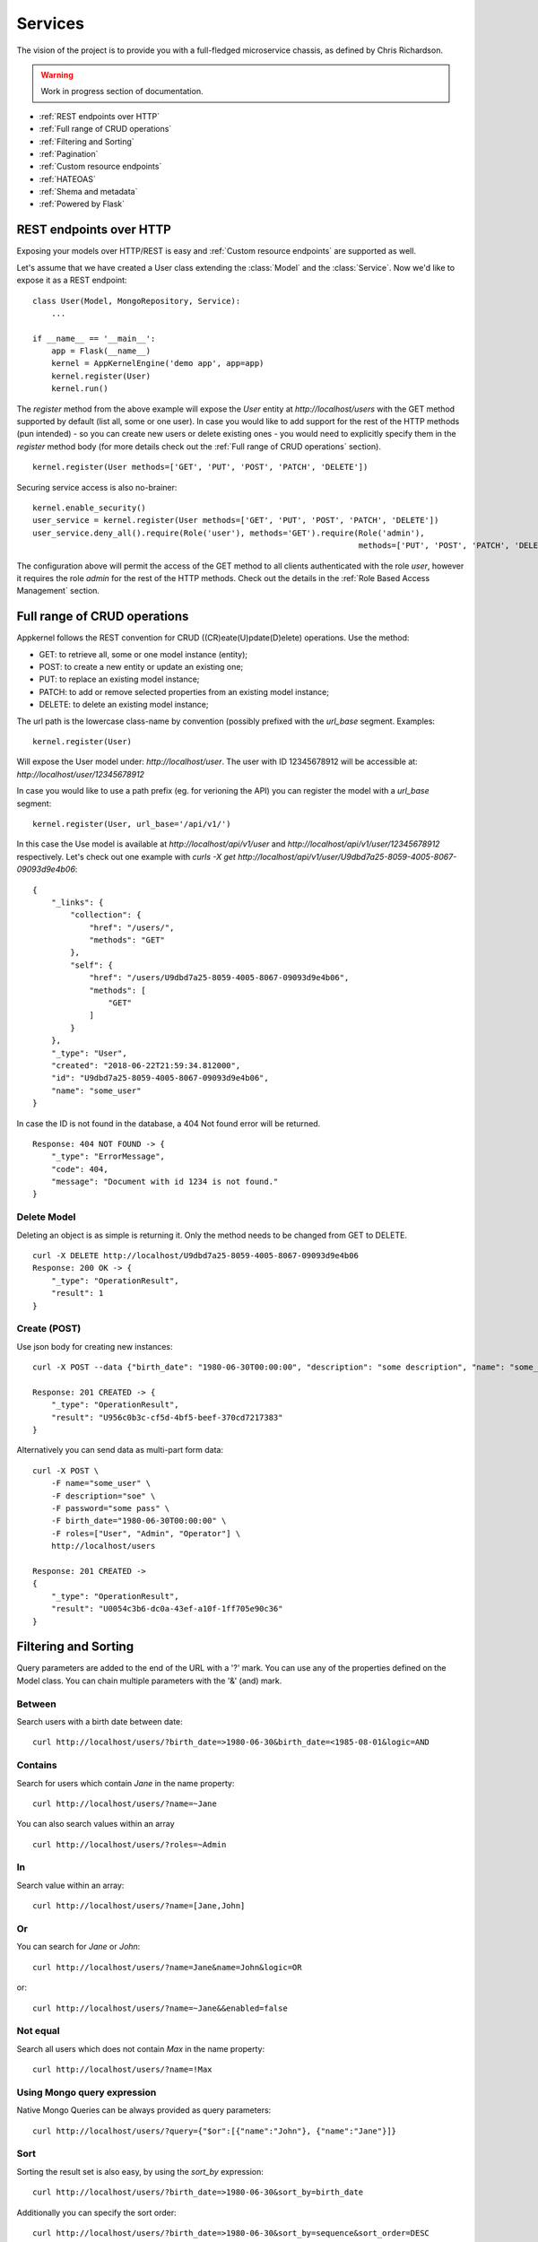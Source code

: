 Services
========
The vision of the project is to provide you with a full-fledged microservice chassis, as defined by Chris Richardson.

.. warning::
    Work in progress section of documentation.


* :ref:`REST endpoints over HTTP`
* :ref:`Full range of CRUD operations`
* :ref:`Filtering and Sorting`
* :ref:`Pagination`
* :ref:`Custom resource endpoints`
* :ref:`HATEOAS`
* :ref:`Shema and metadata`
* :ref:`Powered by Flask`

REST endpoints over HTTP
````````````````````````
Exposing your models over HTTP/REST is easy and :ref:`Custom resource endpoints` are supported as well.

Let's assume that we have created a User class extending the :class:`Model` and the :class:`Service`. Now we'd like to expose it as a REST endpoint: ::

    class User(Model, MongoRepository, Service):
        ...

    if __name__ == '__main__':
        app = Flask(__name__)
        kernel = AppKernelEngine('demo app', app=app)
        kernel.register(User)
        kernel.run()

The `register` method from the above example will expose the `User` entity at `http://localhost/users` with the GET method supported by default (list all, some or one user).
In case you would like to add support for the rest of the HTTP methods (pun intended) - so you can create new users or delete existing ones - you would need to explicitly specify them in the `register` method body
(for more details check out the :ref:`Full range of CRUD operations` section). ::

    kernel.register(User methods=['GET', 'PUT', 'POST', 'PATCH', 'DELETE'])

Securing service access is also no-brainer: ::

    kernel.enable_security()
    user_service = kernel.register(User methods=['GET', 'PUT', 'POST', 'PATCH', 'DELETE'])
    user_service.deny_all().require(Role('user'), methods='GET').require(Role('admin'),
                                                                         methods=['PUT', 'POST', 'PATCH', 'DELETE'])

The configuration above will permit the access of the GET method to all clients authenticated with the role `user`, however it requires the role
`admin` for the rest of the HTTP methods.
Check out the details in the :ref:`Role Based Access Management` section.


Full range of CRUD operations
`````````````````````````````
Appkernel follows the REST convention for CRUD ((CR)eate(U)pdate(D)elete) operations. Use the method:

* GET: to retrieve all, some or one model instance (entity);
* POST: to create a new entity or update an existing one;
* PUT: to replace an existing model instance;
* PATCH: to add or remove selected properties from an existing model instance;
* DELETE: to delete an existing model instance;

The url path is the lowercase class-name by convention (possibly prefixed with the `url_base` segment.
Examples: ::

    kernel.register(User)

Will expose the User model under: `http://localhost/user`.
The user with ID 12345678912 will be accessible at: `http://localhost/user/12345678912`

In case you would like to use a path prefix (eg. for verioning the API) you can register the model with a `url_base` segment: ::

    kernel.register(User, url_base='/api/v1/')

In this case the Use model is available at `http://localhost/api/v1/user` and `http://localhost/api/v1/user/12345678912` respectively.
Let's check out one example with `curls -X get http://localhost/api/v1/user/U9dbd7a25-8059-4005-8067-09093d9e4b06`::

    {
        "_links": {
            "collection": {
                "href": "/users/",
                "methods": "GET"
            },
            "self": {
                "href": "/users/U9dbd7a25-8059-4005-8067-09093d9e4b06",
                "methods": [
                    "GET"
                ]
            }
        },
        "_type": "User",
        "created": "2018-06-22T21:59:34.812000",
        "id": "U9dbd7a25-8059-4005-8067-09093d9e4b06",
        "name": "some_user"
    }

In case the ID is not found in the database, a 404 Not found error will be returned. ::

    Response: 404 NOT FOUND -> {
        "_type": "ErrorMessage",
        "code": 404,
        "message": "Document with id 1234 is not found."
    }

Delete Model
............

Deleting an object is as simple is returning it. Only the method needs to be changed from GET to DELETE. ::

    curl -X DELETE http://localhost/U9dbd7a25-8059-4005-8067-09093d9e4b06
    Response: 200 OK -> {
        "_type": "OperationResult",
        "result": 1
    }

Create (POST)
.............

Use json body for creating new instances: ::

    curl -X POST --data {"birth_date": "1980-06-30T00:00:00", "description": "some description", "name": "some_user", "password": "some_pass", "roles": ["User", "Admin", "Operator"]} http://localhost/users/

    Response: 201 CREATED -> {
        "_type": "OperationResult",
        "result": "U956c0b3c-cf5d-4bf5-beef-370cd7217383"
    }

Alternatively you can send data as multi-part form data: ::

    curl -X POST \
        -F name="some_user" \
        -F description="soe" \
        -F password="some pass" \
        -F birth_date="1980-06-30T00:00:00" \
        -F roles=["User", "Admin", "Operator"] \
        http://localhost/users

    Response: 201 CREATED ->
    {
        "_type": "OperationResult",
        "result": "U0054c3b6-dc0a-43ef-a10f-1ff705e90c36"
    }

Filtering and Sorting
`````````````````````
Query parameters are added to the end of the URL with a '?' mark. You can use any of the properties defined on the Model class.
You can chain multiple parameters with the '&' (and) mark.

Between
.......
Search users with a birth date between date: ::

    curl http://localhost/users/?birth_date=>1980-06-30&birth_date=<1985-08-01&logic=AND


Contains
........
Search for users which contain `Jane` in the name property: ::

    curl http://localhost/users/?name=~Jane

You can also search values within an array ::

    curl http://localhost/users/?roles=~Admin

In
..

Search value within an array: ::

    curl http://localhost/users/?name=[Jane,John]

Or
..

You can search for `Jane` or `John`: ::

    curl http://localhost/users/?name=Jane&name=John&logic=OR
or: ::

    curl http://localhost/users/?name=~Jane&&enabled=false

Not equal
.........
Search all users which does not contain `Max` in the name property: ::

    curl http://localhost/users/?name=!Max

Using Mongo query expression
............................

Native Mongo Queries can be always provided as query parameters: ::

    curl http://localhost/users/?query={"$or":[{"name":"John"}, {"name":"Jane"}]}

Sort
....
Sorting the result set is also easy, by using the `sort_by` expression: ::

    curl http://localhost/users/?birth_date=>1980-06-30&sort_by=birth_date

Additionally you can specify the sort order: ::

    curl http://localhost/users/?birth_date=>1980-06-30&sort_by=sequence&sort_order=DESC


Pagination
``````````

Pagination is supported with the use of `page` and `page_size`: ::

    curl http://localhost/users/?page=1&page_size=5

... and of course sorting can be used in combination with pagination: ::

    curl http://localhost/users/?page=1&page_size=5&sort_by=sequence&sort_order=DESC

Mongo Aggregation Pipeline
..........................

Additionally to native queries, `Aggregation Pipeline`_ is supported too: ::

    curl http://localhost/users/aggregate/?pipe=[{"$match":{"name": "Jane"}}]


.. Aggregation Pipeline_: https://docs.mongodb.com/manual/aggregation/

Custom resource endpoints
`````````````````````````
The built-in CRUD operations might be a good start, however we would quickly run into situation where we need to expose custom functionality to our API consumers.
In such cases the `@link` decorator comes handy. Let's suppose we need to  ::

    class User(Model, MongoRepository, Service):
        ...

        @link(require=Anonymous())
        def get_description(self):
            return self.description

And we're ready to go, you have a new endpoint returning the description property of the value and any user with the role `Anonymous` can call it: ::

    curl http://localhost/users/U32268472-d9e3-46d9-86a2-a80926bd770b/get_description

Now one can argue, that this example is not utterly useful, a statement which in this case might not be very far from the common perception. However there's
much more into it. Let's say that we'd like to enable the user and the admin to change the password: ::

        @link(http_method='POST', require=[CurrentSubject(), Role('admin')])
        def change_password(self, current_password, new_password):
            if not pbkdf2_sha256.verify(current_password, self.password):
                raise ServiceException(403, _('Current password is not correct'))
            else:
                self.password = new_password
                self.save()
            return _('Password changed')

The :class:`CurrentSubject` and :class:`Role` authority controls who can access the method:

- CurrentSubject: in case the JWT token subject is identical with the model id, the access to call the method is granted;
- Role: enables any user having the required role type call the method;

HATEOAS
```````
By default `HATEOAS`_ support is enabled when a domain object is registered with Appkernel (`kernel.register(User)`). This means the return
result-set includes browseable urls, exposing the existing methods to your API consumer. ::

    {
      "_links": {
        "change_password": {
          "args": [
            "current_password",
            "new_password"
          ],
          "href": "/users/Ua4453112-0e7a-4f10-b95b-0d9b88493193/change_password",
          "methods": "POST"
        },
        "collection": {
          "href": "/users/",
          "methods": "GET"
        },
        "get_description": {
          "href": "/users/Ua4453112-0e7a-4f10-b95b-0d9b88493193/get_description",
          "methods": "GET"
        },
        "self": {
          "href": "/users/Ua4453112-0e7a-4f10-b95b-0d9b88493193",
          "methods": [
            "GET",
            "PUT",
            "POST",
            "PATCH",
            "DELETE"
          ]
        }
      },
      "_type": "User",
      "created": "2018-07-08T16:05:25.539000",
      "description": "test description",
      "id": "Ua4453112-0e7a-4f10-b95b-0d9b88493193",
      "name": "test user",
      "roles": [
        "Admin",
        "User",
        "Operator"
      ]
    }

Would you not want to use the HATEOAS feature, you can chose to disable it at the Model registration phase `kernel.register(User, enable_hateoas=False)`.

.. _HATEOAS: https://en.wikipedia.org/wiki/HATEOAS

Shema and metadata
``````````````````
All models provide JSON schema and a metatada to help frontend UI generation and data validation in frontends.
Accessing the JSON schema is easy by calling **"http://root_url/{model_name}/schema"** ::

    curl http://localhost/users/schema

Accessing the metadata by calling **"http://root_url/{model_name}/meta"** is easy too: ::

    curl http://localhost/users/meta

Powered by Flask
````````````````
The REST service engine uses Flask_ under the hood, therefore the reference to the flask app is always available at `kernel.app`.

.. Flask_: http://flask.pocoo.org/